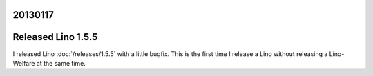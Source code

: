 20130117
========


Released Lino 1.5.5
===================

I released Lino :doc:`/releases/1.5.5` with a little bugfix.
This is the first time I release a Lino without releasing 
a Lino-Welfare at the same time.
